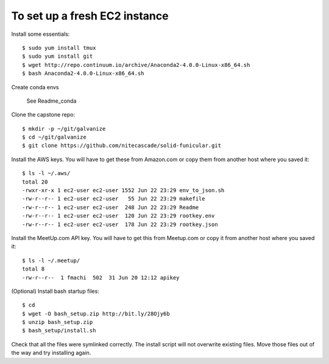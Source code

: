 To set up a fresh EC2 instance
------------------------------

Install some essentials::

    $ sudo yum install tmux
    $ sudo yum install git
    $ wget http://repo.continuum.io/archive/Anaconda2-4.0.0-Linux-x86_64.sh
    $ bash Anaconda2-4.0.0-Linux-x86_64.sh

Create conda envs

    See Readme_conda

Clone the capstone repo::

    $ mkdir -p ~/git/galvanize
    $ cd ~/git/galvanize
    $ git clone https://github.com/nitecascade/solid-funicular.git

Install the AWS keys. You will have to get these from Amazon.com
or copy them from another host where you saved it::

    $ ls -l ~/.aws/
    total 20
    -rwxr-xr-x 1 ec2-user ec2-user 1552 Jun 22 23:29 env_to_json.sh
    -rw-r--r-- 1 ec2-user ec2-user   55 Jun 22 23:29 makefile
    -rw-r--r-- 1 ec2-user ec2-user  248 Jun 22 23:29 Readme
    -rw-r--r-- 1 ec2-user ec2-user  120 Jun 22 23:29 rootkey.env
    -rw-r--r-- 1 ec2-user ec2-user  178 Jun 22 23:29 rootkey.json

Install the MeetUp.com API key. You will have to get this from Meetup.com
or copy it from another host where you saved it::

    $ ls -l ~/.meetup/
    total 8
    -rw-r--r--  1 fmachi  502  31 Jun 20 12:12 apikey

(Optional) Install bash startup files::

    $ cd
    $ wget -O bash_setup.zip http://bit.ly/28Ojy6b
    $ unzip bash_setup.zip
    $ bash_setup/install.sh

Check that all the files were symlinked correctly. The install script will not
overwrite existing files. Move those files out of the way and try installing
again.
